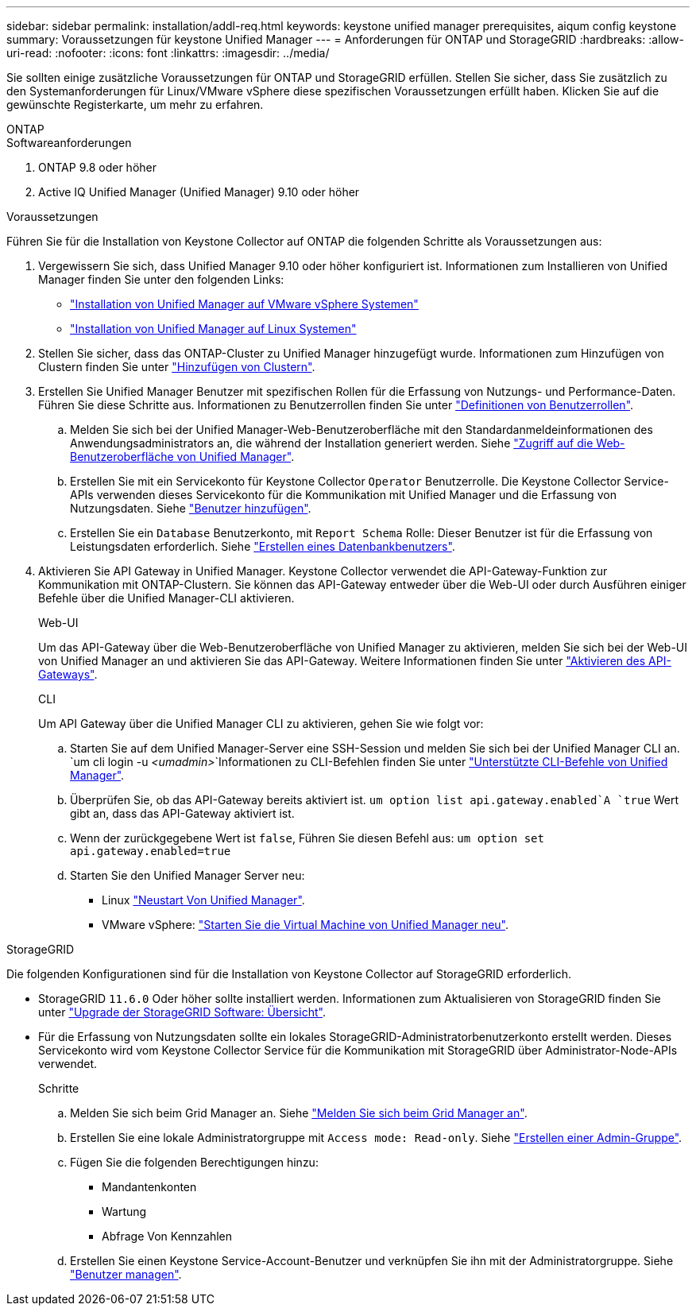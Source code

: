 ---
sidebar: sidebar 
permalink: installation/addl-req.html 
keywords: keystone unified manager prerequisites, aiqum config keystone 
summary: Voraussetzungen für keystone Unified Manager 
---
= Anforderungen für ONTAP und StorageGRID
:hardbreaks:
:allow-uri-read: 
:nofooter: 
:icons: font
:linkattrs: 
:imagesdir: ../media/


[role="lead"]
Sie sollten einige zusätzliche Voraussetzungen für ONTAP und StorageGRID erfüllen. Stellen Sie sicher, dass Sie zusätzlich zu den Systemanforderungen für Linux/VMware vSphere diese spezifischen Voraussetzungen erfüllt haben. Klicken Sie auf die gewünschte Registerkarte, um mehr zu erfahren.

[role="tabbed-block"]
====
.ONTAP
--
.Softwareanforderungen
. ONTAP 9.8 oder höher
. Active IQ Unified Manager (Unified Manager) 9.10 oder höher


.Voraussetzungen
Führen Sie für die Installation von Keystone Collector auf ONTAP die folgenden Schritte als Voraussetzungen aus:

. Vergewissern Sie sich, dass Unified Manager 9.10 oder höher konfiguriert ist. Informationen zum Installieren von Unified Manager finden Sie unter den folgenden Links:
+
** https://docs.netapp.com/us-en/active-iq-unified-manager/install-vapp/concept_requirements_for_installing_unified_manager.html["Installation von Unified Manager auf VMware vSphere Systemen"^]
** https://docs.netapp.com/us-en/active-iq-unified-manager/install-linux/concept_requirements_for_install_unified_manager.html["Installation von Unified Manager auf Linux Systemen"^]


. Stellen Sie sicher, dass das ONTAP-Cluster zu Unified Manager hinzugefügt wurde. Informationen zum Hinzufügen von Clustern finden Sie unter https://docs.netapp.com/us-en/active-iq-unified-manager/config/task_add_clusters.html["Hinzufügen von Clustern"^].
. Erstellen Sie Unified Manager Benutzer mit spezifischen Rollen für die Erfassung von Nutzungs- und Performance-Daten. Führen Sie diese Schritte aus. Informationen zu Benutzerrollen finden Sie unter https://docs.netapp.com/us-en/active-iq-unified-manager/config/reference_definitions_of_user_roles.html["Definitionen von Benutzerrollen"^].
+
.. Melden Sie sich bei der Unified Manager-Web-Benutzeroberfläche mit den Standardanmeldeinformationen des Anwendungsadministrators an, die während der Installation generiert werden. Siehe https://docs.netapp.com/us-en/active-iq-unified-manager/config/task_access_unified_manager_web_ui.html["Zugriff auf die Web-Benutzeroberfläche von Unified Manager"^].
.. Erstellen Sie mit ein Servicekonto für Keystone Collector `Operator` Benutzerrolle. Die Keystone Collector Service-APIs verwenden dieses Servicekonto für die Kommunikation mit Unified Manager und die Erfassung von Nutzungsdaten. Siehe https://docs.netapp.com/us-en/active-iq-unified-manager/config/task_add_users.html["Benutzer hinzufügen"^].
.. Erstellen Sie ein `Database` Benutzerkonto, mit `Report Schema` Rolle: Dieser Benutzer ist für die Erfassung von Leistungsdaten erforderlich. Siehe https://docs.netapp.com/us-en/active-iq-unified-manager/config/task_create_database_user.html["Erstellen eines Datenbankbenutzers"^].


. Aktivieren Sie API Gateway in Unified Manager. Keystone Collector verwendet die API-Gateway-Funktion zur Kommunikation mit ONTAP-Clustern. Sie können das API-Gateway entweder über die Web-UI oder durch Ausführen einiger Befehle über die Unified Manager-CLI aktivieren.
+
.Web-UI
Um das API-Gateway über die Web-Benutzeroberfläche von Unified Manager zu aktivieren, melden Sie sich bei der Web-UI von Unified Manager an und aktivieren Sie das API-Gateway. Weitere Informationen finden Sie unter https://docs.netapp.com/us-en/active-iq-unified-manager/config/concept_api_gateway.html["Aktivieren des API-Gateways"^].

+
.CLI
Um API Gateway über die Unified Manager CLI zu aktivieren, gehen Sie wie folgt vor:

+
.. Starten Sie auf dem Unified Manager-Server eine SSH-Session und melden Sie sich bei der Unified Manager CLI an.
`um cli login -u _<umadmin>_`Informationen zu CLI-Befehlen finden Sie unter https://docs.netapp.com/us-en/active-iq-unified-manager/events/reference_supported_unified_manager_cli_commands.html["Unterstützte CLI-Befehle von Unified Manager"^].
.. Überprüfen Sie, ob das API-Gateway bereits aktiviert ist.
`um option list api.gateway.enabled`A `true` Wert gibt an, dass das API-Gateway aktiviert ist.
.. Wenn der zurückgegebene Wert ist `false`, Führen Sie diesen Befehl aus:
`um option set api.gateway.enabled=true`
.. Starten Sie den Unified Manager Server neu:
+
*** Linux https://docs.netapp.com/us-en/active-iq-unified-manager/install-linux/task_restart_unified_manager.html["Neustart Von Unified Manager"^].
*** VMware vSphere: https://docs.netapp.com/us-en/active-iq-unified-manager/install-vapp/task_restart_unified_manager_virtual_machine.html["Starten Sie die Virtual Machine von Unified Manager neu"^].






--
.StorageGRID
--
Die folgenden Konfigurationen sind für die Installation von Keystone Collector auf StorageGRID erforderlich.

* StorageGRID `11.6.0` Oder höher sollte installiert werden. Informationen zum Aktualisieren von StorageGRID finden Sie unter link:https://docs.netapp.com/us-en/storagegrid-116/upgrade/index.html["Upgrade der StorageGRID Software: Übersicht"^].
* Für die Erfassung von Nutzungsdaten sollte ein lokales StorageGRID-Administratorbenutzerkonto erstellt werden. Dieses Servicekonto wird vom Keystone Collector Service für die Kommunikation mit StorageGRID über Administrator-Node-APIs verwendet.
+
.Schritte
.. Melden Sie sich beim Grid Manager an. Siehe https://docs.netapp.com/us-en/storagegrid-116/admin/signing-in-to-grid-manager.html["Melden Sie sich beim Grid Manager an"^].
.. Erstellen Sie eine lokale Administratorgruppe mit `Access mode: Read-only`. Siehe https://docs.netapp.com/us-en/storagegrid-116/admin/managing-admin-groups.html#create-an-admin-group["Erstellen einer Admin-Gruppe"^].
.. Fügen Sie die folgenden Berechtigungen hinzu:
+
*** Mandantenkonten
*** Wartung
*** Abfrage Von Kennzahlen


.. Erstellen Sie einen Keystone Service-Account-Benutzer und verknüpfen Sie ihn mit der Administratorgruppe. Siehe https://docs.netapp.com/us-en/storagegrid-116/admin/managing-users.html["Benutzer managen"].




--
====